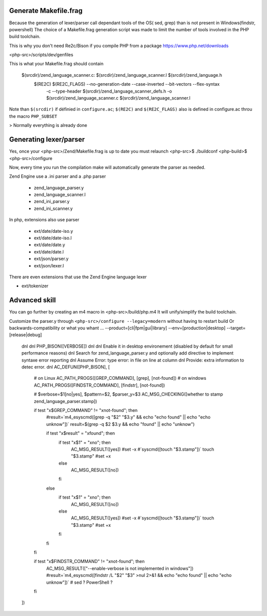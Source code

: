 Generate Makefile.frag
=============

Because the generation of lexer/parser call dependant tools of the OS( sed, grep) than is not present in Windows(findstr, powershell) 
The choice of a Makefile.frag generation script was made to limit the number of tools involved in the PHP build toolchain.

This is why you don't need Re2c/Bison if you compile PHP from a package https://www.php.net/downloads

<php-src>/scripts/dev/genfiles

This is what your Makefile.frag should contain

  $(srcdir)/zend_language_scanner.c: $(srcdir)/zend_language_scanner.l $(srcdir)/zend_language.h
	$(RE2C) $(RE2C_FLAGS) --no-generation-date --case-inverted --bit-vectors --flex-syntax \
	    -c --type-header $(srcdir)/zend_language_scanner_defs.h \
	    -o $(srcdir)/zend_language_scanner.c \
	    $(srcdir)/zend_language_scanner.l

Note than ``$(srcdir)`` if définied in ``configure.ac``; ``$(RE2C)`` and ``$(RE2C_FLAGS)`` also is defined in configure.ac throu the macro ``PHP_SUBSET``

> Normally everything is already done

Generating lexer/parser
=============
Yes, once your <php-src>/Zend/Makefile.frag is up to date you must relaunch <php-src>$ ./buildconf <php-build>$ <php-src>/configure

Now, every time you run the compilation make will automatically generate the parser as needed.

Zend Engine use a .ini parser and a .php parser

  - zend_language_parser.y
  - zend_language_scanner.l

  - zend_ini_parser.y
  - zend_ini_scanner.y

In php, extensions also use parser

  - ext/date/date-iso.y
  - ext/date/date-iso.l
  - ext/date/date.y
  - ext/date/date.l

  - ext/json/parser.y
  - ext/json/lexer.l

There are even extensions that use the Zend Engine language lexer

- ext/tokenizer


Advanced skill
=============
You can go further by creating an m4 macro in <php-src>/build/php.m4
It will unify/simplify the build toolchain.

Customize the parser.y through ``<php-src>/configure --legacy=modern`` without having to restart build
Or backwards-compatibility or what you whant ... --product=[cli|fpm|gui|library] --env=[production|desktop] --target=[release|debug]

	dnl
	dnl PHP_BISON([VERBOSE])
	dnl
	dnl Enable it in desktop environement (disabled by default for small performance reasons)
	dnl Search for zend_language_parser.y and optionally add directive to implement syntaxe error reporting
	dnl Assume Error: type error: in file on line at column
	dnl Provide: extra information to detec error.
	dnl
	AC_DEFUN([PHP_BISON], [
	    # on Linux
	    AC_PATH_PROGS([GREP_COMMAND], [grep], [not-found])
	    # on windows
	    AC_PATH_PROGS([FINDSTR_COMMAND], [findstr], [not-found])
	    
	    # $verbose=$1[no|yes], $pattern=$2, $parser_y=$3
	    AC_MSG_CHECKING([whether to stamp zend_language_parser.stamp])
	    
	    if test "x$GREP_COMMAND" != "xnot-found"; then
	        #result=`m4_esyscmd([grep -q "$2" "$3.y" && echo "echo found" || echo "echo unknow"])`
	        result=$(grep -q $2 $3.y && echo "found" || echo "unknow")
	        
	        if test "x$result" = "xfound"; then
	            if test "x$1" = "xno"; then
	                AC_MSG_RESULT([yes])
	                #set -x
	                #`syscmd([touch "$3.stamp"])`
	                touch "$3.stamp"
	                #set +x
	            else
	                AC_MSG_RESULT([no])
	            fi
	        else
	            if test "x$1" = "xno"; then
	                AC_MSG_RESULT([no])
	            else
	                AC_MSG_RESULT([yes])
	                #set -x
	                #`syscmd([touch "$3.stamp"])`
	                touch "$3.stamp"
	                #set +x
	            fi
	        fi
	    fi
	    
	    if test "x$FINDSTR_COMMAND" != "xnot-found"; then
	        AC_MSG_RESULT(["--enable-verbose is not implemented in windows"])
	        #result=`m4_esyscmd([findstr /L "$2" "$3" >nul 2>&1 && echo "echo found" || echo "echo unknow"])`
	        # sed ? PowerShell ?
	    fi
	])
